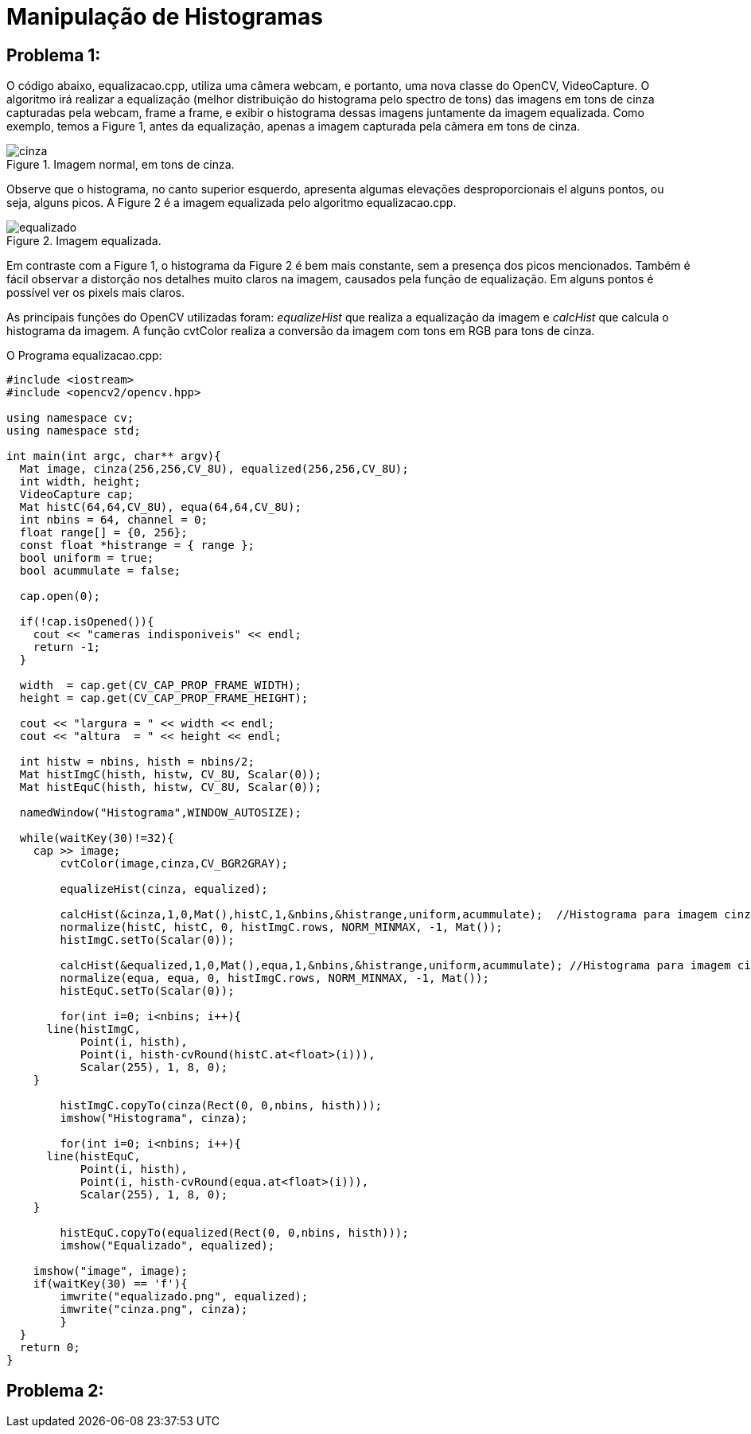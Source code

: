 = Manipulação de Histogramas

== *Problema 1:*

O código abaixo, equalizacao.cpp, utiliza uma câmera webcam, e portanto, uma nova classe do OpenCV, VideoCapture. O algoritmo irá realizar a equalização (melhor distribuição do histograma pelo spectro de tons) das imagens em tons de cinza capturadas pela webcam, frame a frame, e exibir o histograma dessas imagens juntamente da imagem equalizada. Como exemplo, temos a Figure 1, antes da equalização, apenas a imagem capturada pela câmera em tons de cinza.

:imagesdir:

.Imagem normal, em tons de cinza.

image::cinza.png[]

Observe que o histograma, no canto superior esquerdo, apresenta algumas elevações desproporcionais el alguns pontos, ou seja, alguns picos. A Figure 2 é a imagem equalizada pelo algoritmo equalizacao.cpp.

.Imagem equalizada.

image::equalizado.png[]

Em contraste com a Figure 1, o histograma da Figure 2 é bem mais constante, sem a presença dos picos mencionados. Também é fácil observar a distorção nos detalhes muito claros na imagem, causados pela função de equalização. Em alguns pontos é possível ver os pixels mais claros.

As principais funções do OpenCV utilizadas foram: _equalizeHist_ que realiza a equalização da imagem e _calcHist_ que calcula o histograma da imagem. A função cvtColor realiza a conversão da imagem com tons em RGB para tons de cinza.

O Programa equalizacao.cpp:

[source, C++]
----
#include <iostream>
#include <opencv2/opencv.hpp>

using namespace cv;
using namespace std;

int main(int argc, char** argv){
  Mat image, cinza(256,256,CV_8U), equalized(256,256,CV_8U);
  int width, height;
  VideoCapture cap;
  Mat histC(64,64,CV_8U), equa(64,64,CV_8U);
  int nbins = 64, channel = 0;
  float range[] = {0, 256};
  const float *histrange = { range };
  bool uniform = true;
  bool acummulate = false;

  cap.open(0);
  
  if(!cap.isOpened()){
    cout << "cameras indisponiveis" << endl;
    return -1;
  }
  
  width  = cap.get(CV_CAP_PROP_FRAME_WIDTH);
  height = cap.get(CV_CAP_PROP_FRAME_HEIGHT);

  cout << "largura = " << width << endl;
  cout << "altura  = " << height << endl;
  
  int histw = nbins, histh = nbins/2;
  Mat histImgC(histh, histw, CV_8U, Scalar(0));
  Mat histEquC(histh, histw, CV_8U, Scalar(0));

  namedWindow("Histograma",WINDOW_AUTOSIZE);

  while(waitKey(30)!=32){
    cap >> image;
	cvtColor(image,cinza,CV_BGR2GRAY);

	equalizeHist(cinza, equalized);

	calcHist(&cinza,1,0,Mat(),histC,1,&nbins,&histrange,uniform,acummulate);  //Histograma para imagem cinza normal
	normalize(histC, histC, 0, histImgC.rows, NORM_MINMAX, -1, Mat());
  	histImgC.setTo(Scalar(0));

	calcHist(&equalized,1,0,Mat(),equa,1,&nbins,&histrange,uniform,acummulate); //Histograma para imagem cinza equalizada
	normalize(equa, equa, 0, histImgC.rows, NORM_MINMAX, -1, Mat());
  	histEquC.setTo(Scalar(0));

	for(int i=0; i<nbins; i++){
      line(histImgC,
           Point(i, histh),
           Point(i, histh-cvRound(histC.at<float>(i))),
           Scalar(255), 1, 8, 0);
    }

	histImgC.copyTo(cinza(Rect(0, 0,nbins, histh)));
	imshow("Histograma", cinza);

	for(int i=0; i<nbins; i++){
      line(histEquC,
           Point(i, histh),
           Point(i, histh-cvRound(equa.at<float>(i))),
           Scalar(255), 1, 8, 0);
    }

	histEquC.copyTo(equalized(Rect(0, 0,nbins, histh)));
     	imshow("Equalizado", equalized);

    imshow("image", image);
    if(waitKey(30) == 'f'){
	imwrite("equalizado.png", equalized);
	imwrite("cinza.png", cinza);
	}
  }
  return 0;
}
----

== *Problema 2:*
